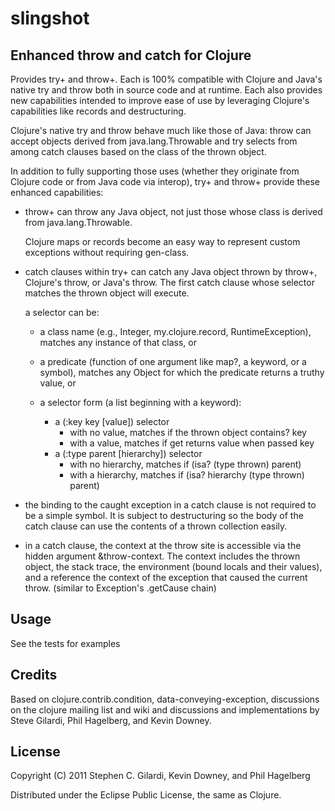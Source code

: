 * slingshot

** Enhanced throw and catch for Clojure

   Provides try+ and throw+. Each is 100% compatible with Clojure and
   Java's native try and throw both in source code and at runtime. Each
   also provides new capabilities intended to improve ease of use by
   leveraging Clojure's capabilities like records and destructuring.

   Clojure's native try and throw behave much like those of Java: throw
   can accept objects derived from java.lang.Throwable and try selects
   from among catch clauses based on the class of the thrown object.

   In addition to fully supporting those uses (whether they originate
   from Clojure code or from Java code via interop), try+ and throw+
   provide these enhanced capabilities:

  - throw+ can throw any Java object, not just those whose class is
    derived from java.lang.Throwable.

    Clojure maps or records become an easy way to represent custom
    exceptions without requiring gen-class.

  - catch clauses within try+ can catch any Java object thrown by
    throw+, Clojure's throw, or Java's throw. The first catch clause
    whose selector matches the thrown object will execute.

    a selector can be:

    - a class name (e.g., Integer, my.clojure.record, RuntimeException),
      matches any instance of that class, or

    - a predicate (function of one argument like map?, a keyword, or a
      symbol), matches any Object for which the predicate returns a
      truthy value, or

    - a selector form (a list beginning with a keyword):

      - a (:key key [value]) selector
        - with no value, matches if the thrown object contains? key
        - with a value, matches if get returns value when passed key

      - a (:type parent [hierarchy]) selector
        - with no hierarchy, matches if (isa? (type thrown) parent)
        - with a hierarchy, matches if (isa? hierarchy (type thrown)
          parent)

  - the binding to the caught exception in a catch clause is not
    required to be a simple symbol. It is subject to destructuring so
    the body of the catch clause can use the contents of a thrown
    collection easily.

  - in a catch clause, the context at the throw site is accessible via
    the hidden argument &throw-context. The context includes the
    thrown object, the stack trace, the environment (bound locals and
    their values), and a reference the context of the exception that
    caused the current throw. (similar to Exception's .getCause chain)

** Usage

   See the tests for examples

** Credits

   Based on clojure.contrib.condition, data-conveying-exception,
   discussions on the clojure mailing list and wiki and discussions and
   implementations by Steve Gilardi, Phil Hagelberg, and Kevin Downey.

** License

   Copyright (C) 2011 Stephen C. Gilardi, Kevin Downey, and Phil Hagelberg

   Distributed under the Eclipse Public License, the same as Clojure.
